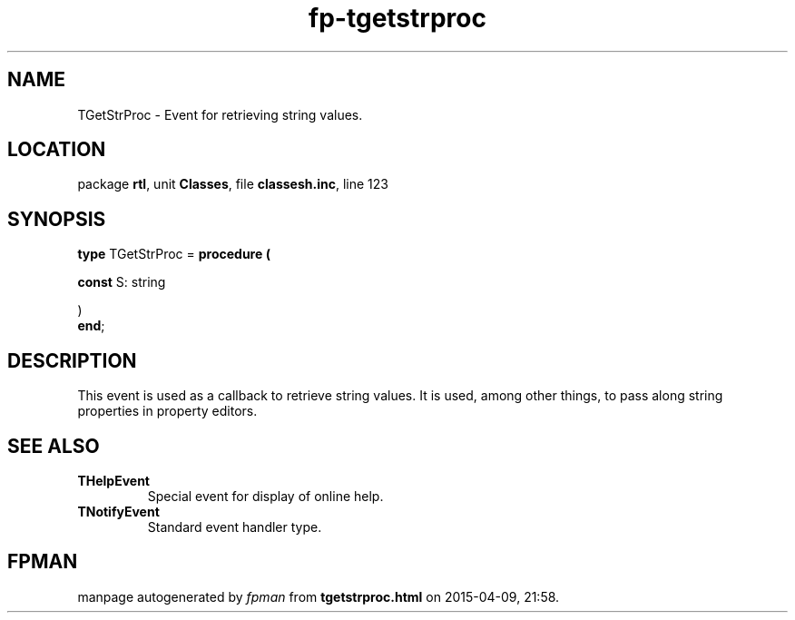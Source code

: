 .\" file autogenerated by fpman
.TH "fp-tgetstrproc" 3 "2014-03-14" "fpman" "Free Pascal Programmer's Manual"
.SH NAME
TGetStrProc - Event for retrieving string values.
.SH LOCATION
package \fBrtl\fR, unit \fBClasses\fR, file \fBclassesh.inc\fR, line 123
.SH SYNOPSIS
\fBtype\fR TGetStrProc = \fBprocedure (


 \fBconst \fRS: string


)\fR
.br
\fBend\fR;
.SH DESCRIPTION
This event is used as a callback to retrieve string values. It is used, among other things, to pass along string properties in property editors.


.SH SEE ALSO
.TP
.B THelpEvent
Special event for display of online help.
.TP
.B TNotifyEvent
Standard event handler type.

.SH FPMAN
manpage autogenerated by \fIfpman\fR from \fBtgetstrproc.html\fR on 2015-04-09, 21:58.

